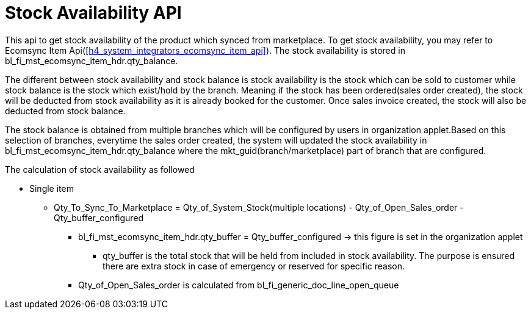 [#h4_system_integrations_stock_availability_api]
= Stock Availability API

This api to get stock availability of the product which synced from marketplace. To get stock availability, you may refer to Ecomsync Item Api(xref:h4_system_integrators_ecomsync_item_api[xrefstyle=full]). The stock availability is stored in bl_fi_mst_ecomsync_item_hdr.qty_balance. 

The different between stock availability and stock balance is stock availability is the stock which can be sold to customer while stock balance is the stock which exist/hold by the branch. Meaning if the stock has been ordered(sales order created), the stock will be deducted from stock availability as it is already booked for the customer. Once sales invoice created, the stock will also be deducted from stock balance.

The stock balance is obtained from multiple branches which will be configured by users in organization applet.Based on this selection of branches, everytime the sales order created, the system will updated the stock availability in bl_fi_mst_ecomsync_item_hdr.qty_balance where the mkt_guid(branch/marketplace) part of branch that are configured.


The calculation of stock availability as followed

* Single item
** Qty_To_Sync_To_Marketplace = Qty_of_System_Stock(multiple locations) - Qty_of_Open_Sales_order - Qty_buffer_configured
*** bl_fi_mst_ecomsync_item_hdr.qty_buffer = Qty_buffer_configured -> this figure is set in the organization applet
**** qty_buffer is the total stock that will be held from included in stock availability. The purpose is ensured there are extra stock in case of emergency or reserved for specific reason.
*** Qty_of_Open_Sales_order is calculated from bl_fi_generic_doc_line_open_queue 
//how  Qty_of_Open_Sales_order calculated



// An example of the calculations for BUNDLE items can be seen here.
// https://docs.google.com/spreadsheets/d/1Yx82ME9v3FpFjP3op33-DYSd2arSLwNJlJcuxJD717c/edit#gid=0

